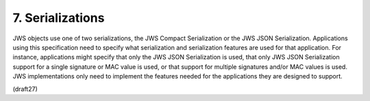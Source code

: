 .. _jws.serialization:

7.  Serializations
=======================================

JWS objects use one of two serializations, the JWS Compact
Serialization or the JWS JSON Serialization.  Applications using this
specification need to specify what serialization and serialization
features are used for that application.  For instance, applications
might specify that only the JWS JSON Serialization is used, that only
JWS JSON Serialization support for a single signature or MAC value is
used, or that support for multiple signatures and/or MAC values is
used.  JWS implementations only need to implement the features needed
for the applications they are designed to support.

(draft27)


